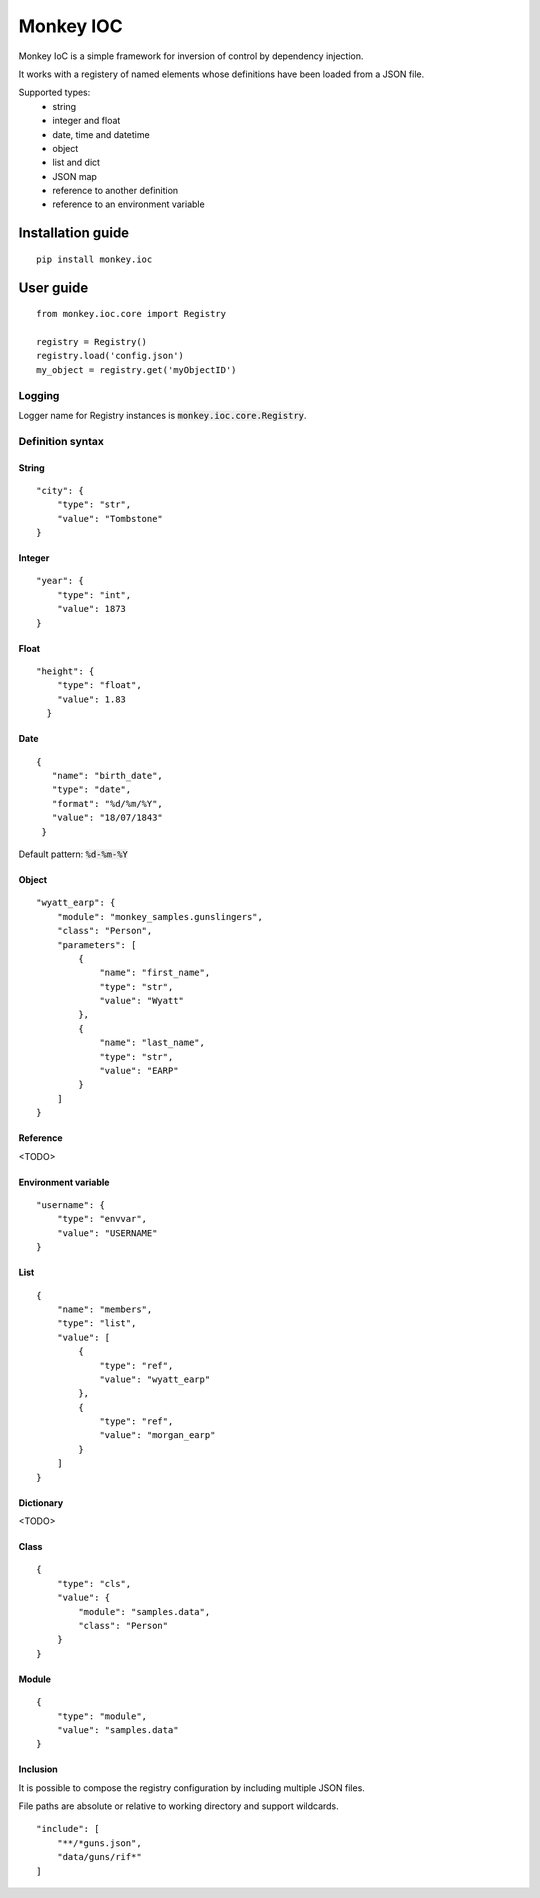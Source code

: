 Monkey IOC
==========

Monkey IoC is a simple framework for inversion of control by dependency injection.

It works with a registery of named elements whose definitions have been loaded from a JSON file.

Supported types:
    * string
    * integer and float
    * date, time and datetime
    * object
    * list and dict
    * JSON map
    * reference to another definition
    * reference to an environment variable

Installation guide
------------------

::

    pip install monkey.ioc

User guide
----------

::

    from monkey.ioc.core import Registry

    registry = Registry()
    registry.load('config.json')
    my_object = registry.get('myObjectID')

Logging
,,,,,,,

Logger name for Registry instances is :code:`monkey.ioc.core.Registry`.

Definition syntax
,,,,,,,,,,,,,,,,,

String
......

::

    "city": {
        "type": "str",
        "value": "Tombstone"
    }


Integer
.......

::

    "year": {
        "type": "int",
        "value": 1873
    }

Float
.....

::

    "height": {
        "type": "float",
        "value": 1.83
      }

Date
....

::

     {
        "name": "birth_date",
        "type": "date",
        "format": "%d/%m/%Y",
        "value": "18/07/1843"
      }

Default pattern: :code:`%d-%m-%Y`

Object
......

::

    "wyatt_earp": {
        "module": "monkey_samples.gunslingers",
        "class": "Person",
        "parameters": [
            {
                "name": "first_name",
                "type": "str",
                "value": "Wyatt"
            },
            {
                "name": "last_name",
                "type": "str",
                "value": "EARP"
            }
        ]
    }

Reference
.........

<TODO>

Environment variable
....................

::

    "username": {
        "type": "envvar",
        "value": "USERNAME"
    }

List
....

::

    {
        "name": "members",
        "type": "list",
        "value": [
            {
                "type": "ref",
                "value": "wyatt_earp"
            },
            {
                "type": "ref",
                "value": "morgan_earp"
            }
        ]
    }

Dictionary
..........

<TODO>

Class
.....

::

    {
        "type": "cls",
        "value": {
            "module": "samples.data",
            "class": "Person"
        }
    }

Module
......

::

    {
        "type": "module",
        "value": "samples.data"
    }

Inclusion
.........
It is possible to compose the registry configuration by including multiple JSON files.

File paths are absolute or relative to working directory and support wildcards.

::

    "include": [
        "**/*guns.json",
        "data/guns/rif*"
    ]
